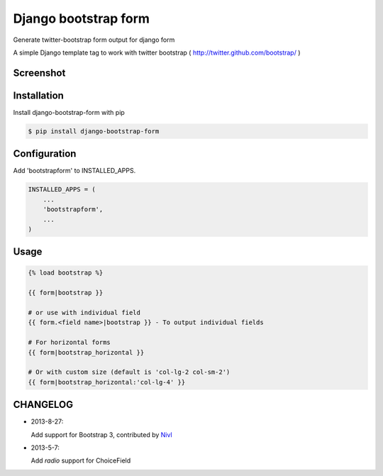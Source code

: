 =====================
Django bootstrap form
=====================

Generate twitter-bootstrap form output for django form

A simple Django template tag to work with twitter bootstrap ( http://twitter.github.com/bootstrap/ )



Screenshot
-----------

.. image:: _static/example.png


Installation
------------

Install django-bootstrap-form with pip

.. code-block:: sh

    $ pip install django-bootstrap-form




Configuration
-------------

Add 'bootstrapform' to INSTALLED_APPS.

.. code-block:: python

    INSTALLED_APPS = (
        ...
        'bootstrapform',
        ...
    )


Usage
------

.. code-block:: none

    {% load bootstrap %}

    {{ form|bootstrap }}

    # or use with individual field
    {{ form.<field name>|bootstrap }} - To output individual fields

    # For horizontal forms
    {{ form|bootstrap_horizontal }}
    
    # Or with custom size (default is 'col-lg-2 col-sm-2')
    {{ form|bootstrap_horizontal:'col-lg-4' }}

CHANGELOG
---------

- 2013-8-27:

  Add support for Bootstrap 3, contributed by `Nivl <https://github.com/Nivl>`_


- 2013-5-7:

  Add `radio` support for ChoiceField
